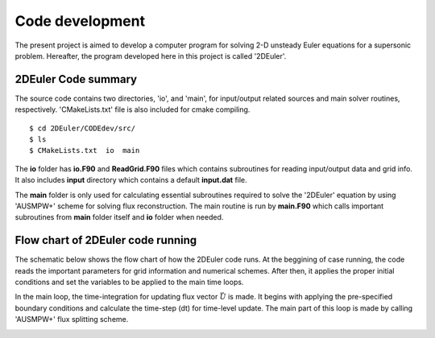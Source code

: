 Code development
================

The present project is aimed to develop a computer program for solving 2-D unsteady Euler equations for a supersonic problem. Hereafter, the program developed here in this project is called '2DEuler'.

2DEuler Code summary
--------------------
The source code contains two directories, 'io', and 'main', for input/output related sources and main solver routines, respectively. 'CMakeLists.txt' file is also included for cmake compiling.

::

   $ cd 2DEuler/CODEdev/src/
   $ ls
   $ CMakeLists.txt  io  main

The **io** folder has **io.F90** and **ReadGrid.F90** files which contains subroutines for reading input/output data and grid info. It also includes **input** directory which contains a default **input.dat** file.

The **main** folder is only used for calculating essential subroutines required to solve the '2DEuler' equation by using 'AUSMPW+' scheme for solving flux reconstruction. The main routine is run by **main.F90** which calls important subroutines from **main** folder itself and **io** folder when needed.

Flow chart of 2DEuler code running
----------------------------------

The schematic below shows the flow chart of how the 2DEuler code runs. At the beggining of case running, the code reads the important parameters for grid information and numerical schemes. After then, it applies the proper initial conditions and set the variables to be applied to the main time loops.

In the main loop, the time-integration for updating flux vector :math:`\vec{U}` is made. It begins with applying the pre-specified boundary conditions and calculate the time-step (dt) for time-level update. The main part of this loop is made by calling 'AUSMPW+' flux splitting scheme.

.. image:: ./images/flowchart.png
   :width: 70%
